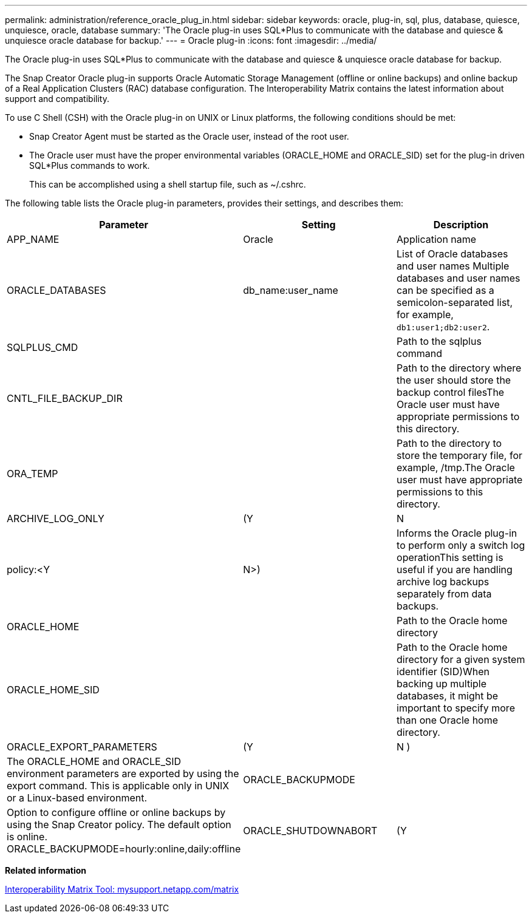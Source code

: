 ---
permalink: administration/reference_oracle_plug_in.html
sidebar: sidebar
keywords: oracle, plug-in, sql, plus, database, quiesce, unquiesce, oracle, database
summary: 'The Oracle plug-in uses SQL*Plus to communicate with the database and quiesce & unquiesce oracle database for backup.'
---
= Oracle plug-in
:icons: font
:imagesdir: ../media/

[.lead]
The Oracle plug-in uses SQL*Plus to communicate with the database and quiesce & unquiesce oracle database for backup.

The Snap Creator Oracle plug-in supports Oracle Automatic Storage Management (offline or online backups) and online backup of a Real Application Clusters (RAC) database configuration. The Interoperability Matrix contains the latest information about support and compatibility.

To use C Shell (CSH) with the Oracle plug-in on UNIX or Linux platforms, the following conditions should be met:

* Snap Creator Agent must be started as the Oracle user, instead of the root user.
* The Oracle user must have the proper environmental variables (ORACLE_HOME and ORACLE_SID) set for the plug-in driven SQL*Plus commands to work.
+
This can be accomplished using a shell startup file, such as ~/.cshrc.

The following table lists the Oracle plug-in parameters, provides their settings, and describes them:

[options="header"]
|===
| Parameter| Setting| Description
a|
APP_NAME
a|
Oracle
a|
Application name
a|
ORACLE_DATABASES
a|
db_name:user_name
a|
List of Oracle databases and user names Multiple databases and user names can be specified as a semicolon-separated list, for example, `db1:user1;db2:user2`.

a|
SQLPLUS_CMD
a|

a|
Path to the sqlplus command
a|
CNTL_FILE_BACKUP_DIR
a|

a|
Path to the directory where the user should store the backup control filesThe Oracle user must have appropriate permissions to this directory.

a|
ORA_TEMP
a|

a|
Path to the directory to store the temporary file, for example, /tmp.The Oracle user must have appropriate permissions to this directory.

a|
ARCHIVE_LOG_ONLY
a|
(Y|N|policy:<Y|N>)
a|
Informs the Oracle plug-in to perform only a switch log operationThis setting is useful if you are handling archive log backups separately from data backups.

a|
ORACLE_HOME
a|

a|
Path to the Oracle home directory
a|
ORACLE_HOME_SID
a|

a|
Path to the Oracle home directory for a given system identifier (SID)When backing up multiple databases, it might be important to specify more than one Oracle home directory.

a|
ORACLE_EXPORT_PARAMETERS
a|
(Y|N )
a|
The ORACLE_HOME and ORACLE_SID environment parameters are exported by using the export command. This is applicable only in UNIX or a Linux-based environment.
a|
ORACLE_BACKUPMODE
a|

a|
Option to configure offline or online backups by using the Snap Creator policy. The default option is online. ORACLE_BACKUPMODE=hourly:online,daily:offline
a|
ORACLE_SHUTDOWNABORT
a|
(Y|N )
a|
If set to Y while performing the Oracle offline backup, it uses the shutdown abort mechanism to ensure database shuts down in a consistent state. The shutdown steps for the ORACLE_SHUTDOWNABORT parameter is as follows:

* Shutdown abort
* Startup restrict
* Shutdown immediate

|===
*Related information*

http://mysupport.netapp.com/matrix[Interoperability Matrix Tool: mysupport.netapp.com/matrix]
